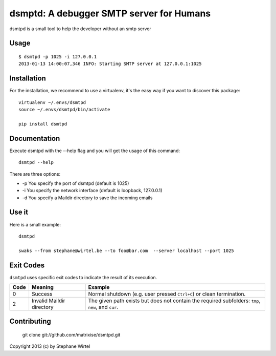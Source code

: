 dsmptd: A debugger SMTP server for Humans
=========================================

dsmtpd is a small tool to help the developer without an smtp server

Usage
-----

::

    $ dsmtpd -p 1025 -i 127.0.0.1
    2013-01-13 14:00:07,346 INFO: Starting SMTP server at 127.0.0.1:1025


Installation
------------

For the installation, we recommend to use a virtualenv, it's the easy way if you want to discover this package::

    virtualenv ~/.envs/dsmtpd
    source ~/.envs/dsmtpd/bin/activate

    pip install dsmtpd

Documentation
-------------

Execute dsmtpd with the --help flag and you will get the usage of this command::

    dsmtpd --help

There are three options:

* -p You specify the port of dsmtpd (default is 1025)
* -i You specify the network interface (default is loopback, 127.0.0.1)
* -d You specify a Maildir directory to save the incoming emails

Use it
------

Here is a small example::

    dsmtpd

    swaks --from stephane@wirtel.be --to foo@bar.com  --server localhost --port 1025

Exit Codes
----------

``dsmtpd`` uses specific exit codes to indicate the result of its execution.

+------+---------------------------+--------------------------------------------+
| Code | Meaning                   | Example                                    |
+======+===========================+============================================+
| 0    | Success                   | Normal shutdown (e.g. user pressed         |
|      |                           | ``Ctrl+C``) or clean termination.          |
+------+---------------------------+--------------------------------------------+
| 2    | Invalid Maildir directory | The given path exists but does not contain |
|      |                           | the required subfolders: ``tmp``, ``new``, |
|      |                           | and ``cur``.                               |
+------+---------------------------+--------------------------------------------+

Contributing
------------

    git clone git://github.com/matrixise/dsmtpd.git


Copyright 2013 (c) by Stephane Wirtel
